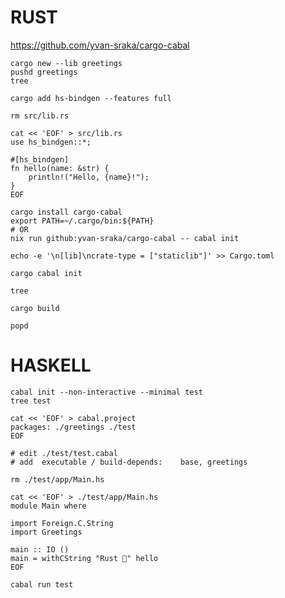 #+begin_comment
 (eepitch-shell)
 (eepitch-kill)
 (eepitch-shell)
#+end_comment

* RUST

https://github.com/yvan-sraka/cargo-cabal

#+begin_src
cargo new --lib greetings
pushd greetings
tree

cargo add hs-bindgen --features full

rm src/lib.rs

cat << 'EOF' > src/lib.rs
use hs_bindgen::*;

#[hs_bindgen]
fn hello(name: &str) {
    println!("Hello, {name}!");
}
EOF

cargo install cargo-cabal
export PATH=~/.cargo/bin:${PATH}
# OR
nix run github:yvan-sraka/cargo-cabal -- cabal init

echo -e '\n[lib]\ncrate-type = ["staticlib"]' >> Cargo.toml

cargo cabal init

tree

cargo build

popd
#+end_src

* HASKELL

#+begin_src
cabal init --non-interactive --minimal test
tree test

cat << 'EOF' > cabal.project
packages: ./greetings ./test
EOF

# edit ./test/test.cabal
# add  executable / build-depends:    base, greetings

rm ./test/app/Main.hs

cat << 'EOF' > ./test/app/Main.hs
module Main where

import Foreign.C.String
import Greetings

main :: IO ()
main = withCString "Rust 🦀" hello
EOF

cabal run test
#+end_src
